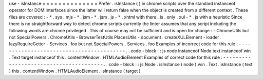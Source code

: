 use
-
isInstance
=
=
=
=
=
=
=
=
=
=
=
=
=
=
Prefer
.
isInstance
(
)
in
chrome
scripts
over
the
standard
instanceof
operator
for
DOM
interfaces
since
the
latter
will
return
false
when
the
object
is
created
from
a
different
context
.
These
files
are
covered
:
-
*
.
sys
.
mjs
-
*
.
jsm
-
*
.
jsm
.
js
-
*
.
xhtml
with
there
.
is
.
only
.
xul
-
*
.
js
with
a
heuristic
Since
there
is
no
straightforward
way
to
detect
chrome
scripts
currently
the
linter
assumes
that
any
script
including
the
following
words
are
chrome
privileged
.
This
of
course
may
not
be
sufficient
and
is
open
for
change
:
-
ChromeUtils
but
not
SpecialPowers
.
ChromeUtils
-
BrowserTestUtils
PlacesUtils
-
document
.
createXULElement
-
loader
.
lazyRequireGetter
-
Services
.
foo
but
not
SpecialPowers
.
Services
.
foo
Examples
of
incorrect
code
for
this
rule
:
-
-
-
-
-
-
-
-
-
-
-
-
-
-
-
-
-
-
-
-
-
-
-
-
-
-
-
-
-
-
-
-
-
-
-
-
-
-
-
-
-
.
.
code
-
block
:
:
js
node
instanceof
Node
text
instanceof
win
.
Text
target
instanceof
this
.
contentWindow
.
HTMLAudioElement
Examples
of
correct
code
for
this
rule
:
-
-
-
-
-
-
-
-
-
-
-
-
-
-
-
-
-
-
-
-
-
-
-
-
-
-
-
-
-
-
-
-
-
-
-
-
-
-
-
.
.
code
-
block
:
:
js
Node
.
isInstance
(
node
)
win
.
Text
.
isInstance
(
text
)
this
.
contentWindow
.
HTMLAudioElement
.
isInstance
(
target
)
